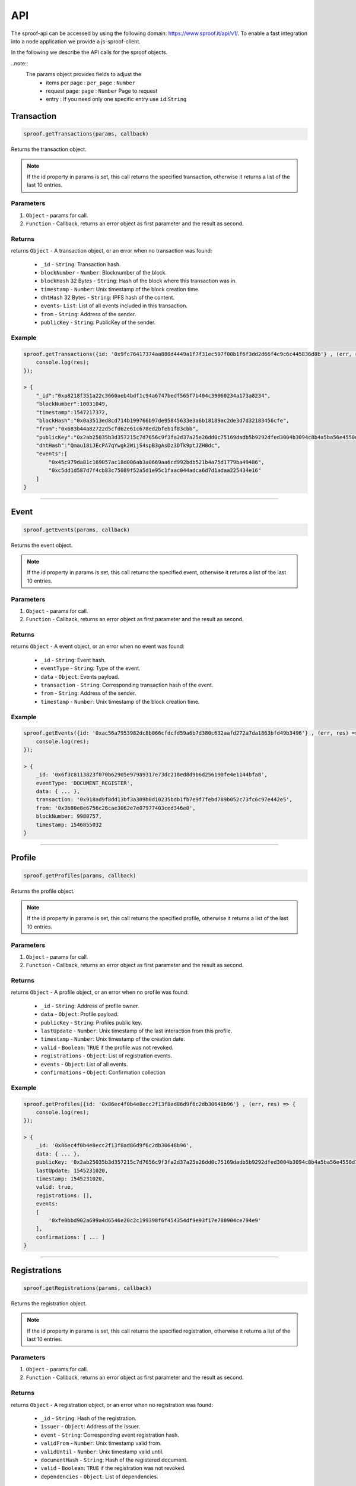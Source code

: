========
API
========

The sproof-api can be accessed by using the following domain: https://www.sproof.it/api/v1/. To enable a fast integration into a node application we provide a js-sproof-client.

.. code-block:: javascript
    const {Sproof}  = require('js-sproof-api');
    let sproof = new Sproof ({
        uri: 'https://www.sproof.it/'
    });
    sproof.newAccount();

In the following we describe the API calls for the sproof objects.

..note::
    The params object provides fields to adjust the
        - items per page : ``per_page`` : ``Number``
        - request page: ``page`` : ``Number``  Page to request
        - entry : If you need only one specific entry use ``id``:``String``


Transaction
=====================


.. code-block:: javascript

    sproof.getTransactions(params, callback)

Returns the transaction object.

.. note:: If the id property in params is set, this call returns the specified transaction, otherwise it returns a list of the last 10 entries.


----------
Parameters
----------

1. ``Object`` - params for call.
2. ``Function`` - Callback, returns an error object as first parameter and the result as second.


-------
Returns
-------


returns ``Object`` - A transaction object, or an error when no transaction was found:

  - ``_id`` - ``String``: Transaction hash.
  - ``blockNumber`` - ``Number``: Blocknumber of the block.
  - ``blockHash`` 32 Bytes - ``String``: Hash of the block where this transaction was in.
  - ``timestamp`` - ``Number``: Unix timestamp of the block creation time.
  - ``dhtHash`` 32 Bytes - ``String``: IPFS hash of the content.
  - ``events``- ``List``: List of all events included in this transaction.
  - ``from`` - ``String``: Address of the sender.
  - ``publicKey`` - ``String``: PublicKey of the sender.

-------
Example
-------

.. code-block:: javascript

    sproof.getTransactions({id: '0x9fc76417374aa880d4449a1f7f31ec597f00b1f6f3dd2d66f4c9c6c445836d8b'} , (err, res) => {
        console.log(res);
    });

    > {
        "_id":"0xa8218f351a22c3660aeb4bdf1c94a6747bedf565f7b404c39060234a173a8234",
        "blockNumber":10031049,
        "timestamp":1547217372,
        "blockHash":"0x0a3513ed8cd714b199766b97de95845633e3a6b18189ac2de3d7d32183456cfe",
        "from":"0x683b44a82722d5cfd62e61c678ed2bfeb1f83cbb",
        "publicKey":"0x2ab25035b3d357215c7d7656c9f3fa2d37a25e26dd0c75169dadb5b9292dfed3004b3094c8b4a5ba56e4550d77fabc1cc6d678b38e2ab33dfae96daaae3d0c8e",
        "dhtHash":"Qmau18iJEcPA7qYwgk2WijS4spB3gAsDz3DTk9ptJZH8dc",
        "events":[
            "0x45c979da81c169057ac18d006ab3a0669aa6cd992bdb521b4a75d1779ba49486",
            "0xc5dd1d587d7f4cb83c75089f52a5d1e95c1faac044adca6d7d1adaa225434e16"
        ]
    }

------------------------------------------------------------------------------

Event
=====================


.. code-block:: javascript

    sproof.getEvents(params, callback)

Returns the event object.

.. note:: If the id property in params is set, this call returns the specified event, otherwise it returns a list of the last 10 entries.


----------
Parameters
----------

1. ``Object`` - params for call.
2. ``Function`` - Callback, returns an error object as first parameter and the result as second.


-------
Returns
-------


returns ``Object`` - A event object, or an error when no event was found:

  - ``_id`` - ``String``: Event hash.
  - ``eventType`` - ``String``: Type of the event.
  - ``data`` - ``Object``: Events payload.
  - ``transaction`` - ``String``: Corresponding transaction hash of the event.
  - ``from`` - ``String``: Address of the sender.
  - ``timestamp`` - ``Number``: Unix timestamp of the block creation time.

-------
Example
-------

.. code-block:: javascript

    sproof.getEvents({id: '0xac56a7953982dc8b066cfdcfd59a6b7d380c632aafd272a7da1863bfd49b3496'} , (err, res) => {
        console.log(res);
    });

    > {
        _id: '0x6f3c8113823f070b62905e979a9317e73dc218ed8d9b6d256190fe4e1144bfa8',
        eventType: 'DOCUMENT_REGISTER',
        data: { ... },
        transaction: '0x918ad9f8dd13bf3a309b0d10235bdb1fb7e9f7febd789b052c73fc6c97e442e5',
        from: '0x3b80e8e6756c26cae3062e7e07977403ced346e0',
        blockNumber: 9980757,
        timestamp: 1546855032
    }

------------------------------------------------------------------------------

Profile
=====================


.. code-block:: javascript

    sproof.getProfiles(params, callback)

Returns the profile object.

.. note:: If the id property in params is set, this call returns the specified profile, otherwise it returns a list of the last 10 entries.


----------
Parameters
----------

1. ``Object`` - params for call.
2. ``Function`` - Callback, returns an error object as first parameter and the result as second.


-------
Returns
-------


returns ``Object`` - A profile object, or an error when no profile was found:

  - ``_id`` - ``String``: Address of profile owner.
  - ``data`` - ``Object``: Profile payload.
  - ``publicKey`` - ``String``: Profiles public key.
  - ``lastUpdate`` - ``Number``: Unix timestamp of the last interaction from this profile.
  - ``timestamp`` - ``Number``: Unix timestamp of the creation date.
  - ``valid`` - ``Boolean``: ``TRUE`` if the profile was not revoked.
  - ``registrations`` - ``Object``: List of registration events.
  - ``events`` - ``Object``: List of all events.
  - ``confirmations`` - ``Object``: Confirmation collection

-------
Example
-------

.. code-block:: javascript

    sproof.getProfiles({id: '0x86ec4f0b4e8ecc2f13f8ad86d9f6c2db30648b96'} , (err, res) => {
        console.log(res);
    });

    > {
        _id: '0x86ec4f0b4e8ecc2f13f8ad86d9f6c2db30648b96',
        data: { ... },
        publicKey: '0x2ab25035b3d357215c7d7656c9f3fa2d37a25e26dd0c75169dadb5b9292dfed3004b3094c8b4a5ba56e4550d77fabc1cc6d678b38e2ab33dfae96daaae3d0c8e',
        lastUpdate: 1545231020,
        timestamp: 1545231020,
        valid: true,
        registrations: [],
        events:
        [
            '0xfe0bbd902a699a4d6546e20c2c199398f6f454354df9e93f17e780904ce794e9'
        ],
        confirmations: [ ... ]
    }

------------------------------------------------------------------------------

Registrations
=====================


.. code-block:: javascript

    sproof.getRegistrations(params, callback)

Returns the registration object.

.. note:: If the id property in params is set, this call returns the specified registration, otherwise it returns a list of the last 10 entries.


----------
Parameters
----------

1. ``Object`` - params for call.
2. ``Function`` - Callback, returns an error object as first parameter and the result as second.


-------
Returns
-------


returns ``Object`` - A registration object, or an error when no registration was found:

  - ``_id`` - ``String``: Hash of the registration.
  - ``issuer`` - ``Object``: Address of the issuer.
  - ``event`` - ``String``: Corresponding event registration hash.
  - ``validFrom`` - ``Number``: Unix timestamp valid from.
  - ``validUntil`` - ``Number``: Unix timestamp valid until.
  - ``documentHash`` - ``String``: Hash of the registered document.
  - ``valid`` - ``Boolean``: ``TRUE`` if the registration was not revoked.
  - ``dependencies`` - ``Object``: List of dependencies.

-------
Example
-------

.. code-block:: javascript

    sproof.getRegistrations({id: '0xb4af7c7b9d4ab6dbe222d4f1c5f8837159d3efbacfe34d1fb5e186ec59fafaec'} , (err, res) => {
        console.log(res);
    });

    > {
        _id: '0xb4af7c7b9d4ab6dbe222d4f1c5f8837159d3efbacfe34d1fb5e186ec59fafaec',
        issuer: '0x86ec4f0b4e8ecc2f13f8ad86d9f6c2db30648b96',
        event: '0x74ff215595298423dd1569356e9c30540cd85ad941c17dce762fe52326a08c43',
        validFrom: null,
        validUntil: null,
        documentHash: '0xb4af7c7b9d4ab6dbe222d4f1c5f8837159d3efbacfe34d1fb5e186ec59fafaec',
        valid: true,
        dependencies: []
    }

------------------------------------------------------------------------------




